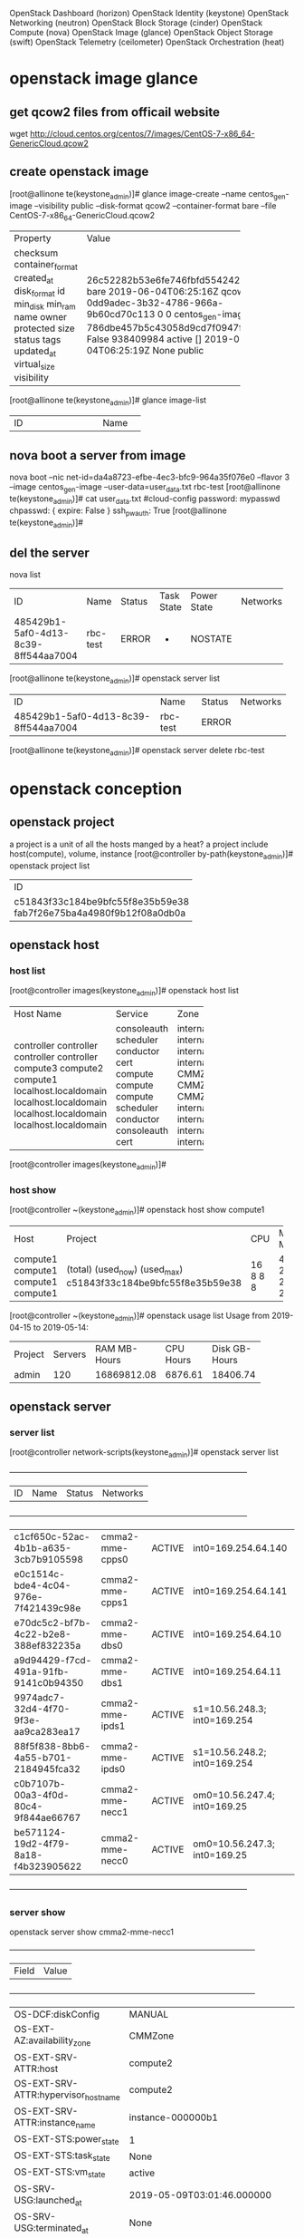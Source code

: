 OpenStack Dashboard (horizon)
OpenStack Identity (keystone)
OpenStack Networking (neutron)
OpenStack Block Storage (cinder)
OpenStack Compute (nova)
OpenStack Image (glance)
OpenStack Object Storage (swift)
OpenStack Telemetry (ceilometer)
OpenStack Orchestration (heat)

* openstack image glance
** get qcow2 files from officail website
 wget http://cloud.centos.org/centos/7/images/CentOS-7-x86_64-GenericCloud.qcow2

** create openstack image
[root@allinone te(keystone_admin)]#  glance image-create --name centos_gen-image --visibility public --disk-format qcow2 --container-format bare  --file CentOS-7-x86_64-GenericCloud.qcow2
+------------------+--------------------------------------+
| Property         | Value                                |
+------------------+--------------------------------------+
| checksum         | 26c52282b53e6fe746fbfd5542421675     |
| container_format | bare                                 |
| created_at       | 2019-06-04T06:25:16Z                 |
| disk_format      | qcow2                                |
| id               | 0dd9adec-3b32-4786-966a-9b60cd70c113 |
| min_disk         | 0                                    |
| min_ram          | 0                                    |
| name             | centos_gen-image                     |
| owner            | 786dbe457b5c43058d9cd7f0947f94ed     |
| protected        | False                                |
| size             | 938409984                            |
| status           | active                               |
| tags             | []                                   |
| updated_at       | 2019-06-04T06:25:19Z                 |
| virtual_size     | None                                 |
| visibility       | public                               |
+------------------+--------------------------------------+
[root@allinone te(keystone_admin)]# glance image-list
+--------------------------------------+------------------+
| ID                                   | Name             |
+--------------------------------------+------------------+
| 0dd9adec-3b32-4786-966a-9b60cd70c113 | centos_gen-image |

** nova boot a server from image
nova boot --nic net-id=da4a8723-efbe-4ec3-bfc9-964a35f076e0 --flavor 3 --image centos_gen-image --user-data=user_data.txt rbc-test
[root@allinone te(keystone_admin)]# cat user_data.txt 
#cloud-config
password: mypasswd
chpasswd: { expire: False }
ssh_pwauth: True
[root@allinone te(keystone_admin)]#

** 
** del the server
nova list
+--------------------------------------+----------+--------+------------+-------------+----------+
| ID                                   | Name     | Status | Task State | Power State | Networks |
+--------------------------------------+----------+--------+------------+-------------+----------+
| 485429b1-5af0-4d13-8c39-8ff544aa7004 | rbc-test | ERROR  | -          | NOSTATE     |          |
+--------------------------------------+----------+--------+------------+-------------+----------+
[root@allinone te(keystone_admin)]# openstack server list
+--------------------------------------+----------+--------+----------+
| ID                                   | Name     | Status | Networks |
+--------------------------------------+----------+--------+----------+
| 485429b1-5af0-4d13-8c39-8ff544aa7004 | rbc-test | ERROR  |          |
+--------------------------------------+----------+--------+----------+
[root@allinone te(keystone_admin)]# openstack server delete rbc-test


* openstack conception
** openstack project
a project is a unit of all the hosts manged by a heat?
a project include host(compute), volume, instance
[root@controller by-path(keystone_admin)]# openstack project list
+----------------------------------+----------+
| ID                               | Name     |
+----------------------------------+----------+
| c51843f33c184be9bfc55f8e35b59e38 | admin    |
| fab7f26e75ba4a4980f9b12f08a0db0a | services |
+----------------------------------+----------+

** openstack host 
*** host list
[root@controller images(keystone_admin)]# openstack host list
+-----------------------+-------------+----------+
| Host Name             | Service     | Zone     |
+-----------------------+-------------+----------+
| controller            | consoleauth | internal |
| controller            | scheduler   | internal |
| controller            | conductor   | internal |
| controller            | cert        | internal |
| compute3              | compute     | CMMZone  |
| compute2              | compute     | CMMZone  |
| compute1              | compute     | CMMZone  |
| localhost.localdomain | scheduler   | internal |
| localhost.localdomain | conductor   | internal |
| localhost.localdomain | consoleauth | internal |
| localhost.localdomain | cert        | internal |
+-----------------------+-------------+----------+
[root@controller images(keystone_admin)]#

*** host show
[root@controller ~(keystone_admin)]# openstack host show compute1
+----------+----------------------------------+-----+-----------+---------+
| Host     | Project                          | CPU | Memory MB | Disk GB |
+----------+----------------------------------+-----+-----------+---------+
| compute1 | (total)                          |  16 |     49140 |     199 |
| compute1 | (used_now)                       |   8 |     23040 |      30 |
| compute1 | (used_max)                       |   8 |     22528 |      30 |
| compute1 | c51843f33c184be9bfc55f8e35b59e38 |   8 |     22528 |      30 |
+----------+----------------------------------+-----+-----------+---------+

[root@controller ~(keystone_admin)]# openstack usage list
Usage from 2019-04-15 to 2019-05-14:
+---------+---------+--------------+-----------+---------------+
| Project | Servers | RAM MB-Hours | CPU Hours | Disk GB-Hours |
+---------+---------+--------------+-----------+---------------+
| admin   |     120 |  16869812.08 |   6876.61 |      18406.74 |
+---------+---------+--------------+-----------+---------------+


** openstack server 
*** server list
[root@controller network-scripts(keystone_admin)]# openstack server list
+--------------------------------------+-----------------+--------+-----------------------------
| ID                                   | Name            | Status | Networks                    
+--------------------------------------+-----------------+--------+-----------------------------
| c1cf650c-52ac-4b1b-a635-3cb7b9105598 | cmma2-mme-cpps0 | ACTIVE | int0=169.254.64.140         
| e0c1514c-bde4-4c04-976e-7f421439c98e | cmma2-mme-cpps1 | ACTIVE | int0=169.254.64.141         
| e70dc5c2-bf7b-4c22-b2e8-388ef832235a | cmma2-mme-dbs0  | ACTIVE | int0=169.254.64.10          
| a9d94429-f7cd-491a-91fb-9141c0b94350 | cmma2-mme-dbs1  | ACTIVE | int0=169.254.64.11          
| 9974adc7-32d4-4f70-9f3e-aa9ca283ea17 | cmma2-mme-ipds1 | ACTIVE | s1=10.56.248.3; int0=169.254
| 88f5f838-8bb6-4a55-b701-2184945fca32 | cmma2-mme-ipds0 | ACTIVE | s1=10.56.248.2; int0=169.254
| c0b7107b-00a3-4f0d-80c4-9f844ae66767 | cmma2-mme-necc1 | ACTIVE | om0=10.56.247.4; int0=169.25
| be571124-19d2-4f79-8a18-f4b323905622 | cmma2-mme-necc0 | ACTIVE | om0=10.56.247.3; int0=169.25
+--------------------------------------+-----------------+--------+-----------------------------

*** server show
openstack server show  cmma2-mme-necc1
+--------------------------------------+--------------------------------------------------------
| Field                                | Value                                                  
+--------------------------------------+--------------------------------------------------------
| OS-DCF:diskConfig                    | MANUAL                                                 
| OS-EXT-AZ:availability_zone          | CMMZone                                                
| OS-EXT-SRV-ATTR:host                 | compute2                                               
| OS-EXT-SRV-ATTR:hypervisor_hostname  | compute2                                               
| OS-EXT-SRV-ATTR:instance_name        | instance-000000b1                                      
| OS-EXT-STS:power_state               | 1                                                      
| OS-EXT-STS:task_state                | None                                                   
| OS-EXT-STS:vm_state                  | active                                                 
| OS-SRV-USG:launched_at               | 2019-05-09T03:01:46.000000                             
| OS-SRV-USG:terminated_at             | None                                                   
| accessIPv4                           |                                                        
| accessIPv6                           |                                                        
| addresses                            | s1=10.56.248.2; int0=169.254.64.70                     
| config_drive                         | True                                                   
| created                              | 2019-05-09T03:01:36Z                                   
| flavor                               | flavors-ipds_flavor-5mdzu3jrwort (0ad2db17-72d4-4fe1-82
| hostId                               | 5d1134b01c5e6a38874ff41ee414d392b80b09a047178f4378cade6
| id                                   | 88f5f838-8bb6-4a55-b701-2184945fca32                   
| image                                | CMM19.0.0-mme-ipds (b673ef32-2730-4f97-9d23-aa8b3e0538e
| key_name                             | CtrlKey                                                
| name                                 | cmma2-mme-ipds0                                        
| os-extended-volumes:volumes_attached | []                                                     
| progress                             | 0                                                      
| project_id                           | c51843f33c184be9bfc55f8e35b59e38                       
| properties                           |                                                        
| security_groups                      | [{u'name': u'default'}, {u'name': u'default'}]         
| status                               | ACTIVE                                                 
| updated                              | 2019-05-09T03:01:46Z                                   
| user_id                              | 7197853141904b9a97139c804ca7c968                       
|


** openstack volume
*** volume list
[root@controller by-path(keystone_admin)]# openstack volume list
+--------------------------------------+----------------------------+--------+------+------------------------------------------+
| ID                                   | Display Name               | Status | Size | Attached to                              |
+--------------------------------------+----------------------------+--------+------+------------------------------------------+
| a96fbe8b-d01f-4b20-8284-2457db800b9c | cmma2-mme-necc1-brick-00   | in-use |    5 | Attached to cmma2-mme-necc1 on /dev/vdc  |
| 058e13e2-1ba5-4fb4-8586-0595ffe53e2e | cmma2-mme-necc1-logs-00    | in-use |    5 | Attached to cmma2-mme-necc1 on /dev/vdg  |
| cb7aac7d-5b27-4112-a152-c2ca51e2f227 | cmma2-mme-necc1-perf-00    | in-use |    5 | Attached to cmma2-mme-necc1 on /dev/vde  |
| aa827556-1fb9-4284-bdb3-812416adb90c | cmma2-mme-necc1-elastic-00 | in-use |    5 | Attached to cmma2-mme-necc1 on /dev/vdi  |
| 5859c373-9450-445e-800a-d0c54dd61223 | cmma2-mme-necc0-logs-00    | in-use |    5 | Attached to cmma2-mme-necc0 on /dev/vdg  |
| 4e89b4ce-0d69-4de5-b332-b19d074ce6f6 | cmma2-mme-necc0-kafka-00   | in-use |   20 | Attached to cmma2-mme-necc0 on /dev/vdf  |
| 46758a0e-ff0f-40f3-a5a1-d3b2393be349 | cmma2-mme-necc0-influx-00  | in-use |    5 | Attached to cmma2-mme-necc0 on /dev/vdh  |
| d1546037-20fc-4a89-813e-b43960c6b669 | cmma2-mme-necc0-brick-00   | in-use |    5 | Attached to cmma2-mme-necc0 on /dev/vdc  |
| 12e29c7f-9fa5-4123-b2bd-2c8cb0a099ee | cmma2-mme-necc1-pcmd-00    | in-use |    5 | Attached to cmma2-mme-necc1 on /dev/vdb  |
| e0dab8db-da7f-44e5-b9d3-c8b014c1a23e | cmma2-mme-necc0-pcmd-00    | in-use |    5 | Attached to cmma2-mme-necc0 on /dev/vdb  |
| df5c4035-d4e7-4be4-96c3-98d0c5d4d0d8 | cmma2-mme-necc0-perf-00    | in-use |    5 | Attached to cmma2-mme-necc0 on /dev/vde  |
| 3f294d6c-07ca-4040-8e0e-7fff063d84eb | cmma2-mme-necc1-kafka-00   | in-use |   20 | Attached to cmma2-mme-necc1 on /dev/vdf  |
| 3ad875a5-e967-4d3c-b8d7-bd21c48100c0 | cmma2-mme-necc1-pmx-00     | in-use |    5 | Attached to cmma2-mme-necc1 on /dev/vdd  |
| b6494460-153a-4e91-93eb-7a3fb12aa053 | cmma2-mme-necc0-elastic-00 | in-use |    5 | Attached to cmma2-mme-necc0 on /dev/vdi  |
| 8521b938-7b2b-42e0-8ca6-2cc4f884fcda | cmma2-mme-necc1-influx-00  | in-use |    5 | Attached to cmma2-mme-necc1 on /dev/vdh  |
| 7db9a7f3-df18-450e-89e6-efb7fe477c00 | cmma2-mme-necc0-pmx-00     | in-use |    5 | Attached to cmma2-mme-necc0 on /dev/vdd  |
| 9775a012-e255-4baf-8c84-d6bda52e5a6e | cmm2-backup                | in-use |   20 | Attached to cmma2-mme-necc0 on /dev/vdj  |
+--------------------------------------+----------------------------+--------+------+------------------------------------------+


*** volume show
[root@controller by-path(keystone_admin)]# openstack volume show cmma2-mme-necc1-brick-00
+---------------------------------------+-------------------------------------------------------------------------------------------------------------------------------------------------------------------------------------------------------------------------------------------------------------------------+
| Field                                 | Value                                                                                                                                                                                                                                                                   |
+---------------------------------------+-------------------------------------------------------------------------------------------------------------------------------------------------------------------------------------------------------------------------------------------------------------------------+
| attachments                           | [{u'server_id': u'c0b7107b-00a3-4f0d-80c4-9f844ae66767', u'attachment_id': u'5acf4de3-d993-4158-b07c-afd5a528511c', u'host_name': None, u'volume_id': u'a96fbe8b-d01f-4b20-8284-2457db800b9c', u'device': u'/dev/vdc', u'id': u'a96fbe8b-d01f-4b20-8284-2457db800b9c'}] |
| availability_zone                     | nova                                                                                                                                                                                                                                                                    |
| bootable                              | false                                                                                                                                                                                                                                                                   |
| created_at                            | 2019-05-09T03:00:10.000000                                                                                                                                                                                                                                              |
| display_description                   | None                                                                                                                                                                                                                                                                    |
| display_name                          | cmma2-mme-necc1-brick-00                                                                                                                                                                                                                                                |
| encrypted                             | False                                                                                                                                                                                                                                                                   |
| id                                    | a96fbe8b-d01f-4b20-8284-2457db800b9c                                                                                                                                                                                                                                    |
| multiattach                           | false                                                                                                                                                                                                                                                                   |
| os-vol-host-attr:host                 | controller@lvm#lvm                                                                                                                                                                                                                                                      |
| os-vol-mig-status-attr:migstat        | None                                                                                                                                                                                                                                                                    |
| os-vol-mig-status-attr:name_id        | None                                                                                                                                                                                                                                                                    |
| os-volume-replication:driver_data     | None                                                                                                                                                                                                                                                                    |
| os-volume-replication:extended_status | None                                                                                                                                                                                                                                                                    |
| project_id                            | c51843f33c184be9bfc55f8e35b59e38                                                                                                                                                                                                                                        |
| properties                            | attached_mode='rw', readonly='False'                                                                                                                                                                                                                                    |
| size                                  | 5                                                                                                                                                                                                                                                                       |
| snapshot_id                           | None                                                                                                                                                                                                                                                                    |
| source_volid                          | None                                                                                                                                                                                                                                                                    |
| status                                | in-use                                                                                                                                                                                                                                                                  |
| type                                  | None                                                                                                                                                                                                                                                                    |
+---------------------------------------+-------------------------------------------------------------------------------------------------------------------------------------------------------------------------------------------------------------------------------------------------------------------------+





*** volume create
openstack volume create --size 20 --property attached_mode='rw' --property readonly='False' cmm2-backup

** service
[root@controller ~(keystone_admin)]# openstack service list
+----------------------------------+------------+---------------+
| ID                               | Name       | Type          |
+----------------------------------+------------+---------------+
| 04de1141f4014ad4b9421ed54a074b05 | nova       | compute       |
| 05aba9d9cd0942b9bd39d2a28a392ff0 | nova_ec2   | ec2           |
| 06e8b0985bbf4afaacdf1b321d4f3d7a | ceilometer | metering      |
| 1195caaa7bc54164b6e58c3b924acf7b | glance     | image         |
| 15d667071bba4075ba811aa4d6f64f61 | keystone   | identity      |
| 2641d82b551f4eba80f77a3906df70d8 | cinder     | volume        |
| 3bf3259a75634892b34a41b9496f813e | neutron    | network       |
| a851d4834ab64cc4be8fa8730af2d868 | heat       | orchestration |
| be536b7ceede466dadcf4428c78e565e | cinderv2   | volumev2      |
| d4a833e32ade4bec9cc37be1384faa3c | swift      | object-store  |
| f7c2f6fd293d423e80c6a31e88d0cad8 | novav3     | computev3     |
+----------------------------------+------------+---------------+

** aggregate
[root@controller ~(keystone_admin)]# openstack aggregate show CMMZone
+-------------------+-----------------------------------------+
| Field             | Value                                   |
+-------------------+-----------------------------------------+
| availability_zone | CMMZone                                 |
| created_at        | 2019-05-05T07:59:11.000000              |
| deleted           | False                                   |
| deleted_at        | None                                    |
| hosts             | [u'compute1', u'compute3', u'compute2'] |
| id                | 1                                       |
| name              | CMMZone                                 |
| properties        | {}                                      |
| updated_at        | None                                    |
+-------------------+-----------------------------------------+
[root@controller ~(keystone_admin)]# 



* nova 
[root@controller ~(keystone_admin)]# nova hypervisor-list

+----+-----------------------+-------+----------+
| ID | Hypervisor hostname   | State | Status   |
+----+-----------------------+-------+----------+
| 1  | compute3              | up    | enabled  |
| 2  | compute2              | up    | enabled  |

[root@controller ~(keystone_admin)]# nova list --host compute1
+--------------------------------------+-----------------+--------+------------+-------------+-------------------------------------+
| ID                                   | Name            | Status | Task State | Power State | Networks                            |
+--------------------------------------+-----------------+--------+------------+-------------+-------------------------------------+
| 830dbc8f-796c-46b1-9573-580e055241c6 | cmma2-mme-cpps0 | ACTIVE | -          | Running     | int0=169.254.64.140                 |
| 1a0ceccc-a532-4e84-94b7-cf34fb741dc8 | cmma2-mme-dbs1  | ACTIVE | -          | Running     | int0=169.254.64.11                  |
| 0a04146e-89c3-4fdc-8e37-d38042a996d6 | cmma2-mme-necc1 | ACTIVE | -          | Running     | om0=10.56.247.4; int0=169.254.64.31 |
+--------------------------------------+-----------------+--------+------------+-------------+-------------------------------------+
[root@controller ~(keystone_admin)]#nova net-list 


[root@controller networks(keystone_admin)]#  nova diagnostics cmma2-mme-necc1
+---------------------------+-----------------+
| Property                  | Value           |
+---------------------------+-----------------+
| cpu0_time                 | 94362020000000  |
| cpu1_time                 | 94077900000000  |
| cpu2_time                 | 105525960000000 |
| cpu3_time                 | 94625360000000  |
| hdd_errors                | -1              |
| hdd_read                  | 213340          |
| hdd_read_req              | 72              |
| hdd_write                 | 0               |
| hdd_write_req             | 0               |
| memory                    | 10485760        |
| memory-actual             | 10485760        |
| memory-available          | 10073848        |
| memory-last_update        | 1557736100      |
| memory-major_fault        | 3927            |
| memory-minor_fault        | 3534018599      |
| memory-rss                | 10553120        |
| memory-swap_in            | 0               |
| memory-swap_out           | 0               |
| memory-unused             | 542156          |
| tap1057fbed-4d_rx         | 144430853       |
| tap1057fbed-4d_rx_drop    | 0               |
| tap1057fbed-4d_rx_errors  | 0               |
| tap1057fbed-4d_rx_packets | 2451541         |
| tap1057fbed-4d_tx         | 55084207        |
| tap1057fbed-4d_tx_drop    | 0               |
| tap1057fbed-4d_tx_errors  | 0               |
| tap1057fbed-4d_tx_packets | 1249461         |
| tap1ff5ea8e-7a_rx         | 108167717656    |
| tap1ff5ea8e-7a_rx_drop    | 3602            |
| tap1ff5ea8e-7a_rx_errors  | 0               |
| tap1ff5ea8e-7a_rx_packets | 291779929       |
| tap1ff5ea8e-7a_tx         | 35784629915     |
| tap1ff5ea8e-7a_tx_drop    | 0               |
| tap1ff5ea8e-7a_tx_errors  | 0               |
| tap1ff5ea8e-7a_tx_packets | 243912206       |
| vda_errors                | -1              |
| vda_read                  | 2435507200      |
| vda_read_req              | 95941           |
| vda_write                 | 92107716608     |

* neutron
[root@controller cmma2-mme(keystone_admin)]# neutron net-show s1
+---------------------------+--------------------------------------+
| Field                     | Value                                |
+---------------------------+--------------------------------------+
| admin_state_up            | True                                 |
| id                        | 13f3e90f-9bf8-43be-8c61-bda5f1777ef8 |
| mtu                       | 0                                    |
| name                      | s1                                   |
| provider:network_type     | vlan                                 |
| provider:physical_network | physnet1                             |
| provider:segmentation_id  | 1703                                 |
| router:external           | False                                |
| shared                    | True                                 |
| status                    | ACTIVE                               |
| subnets                   | c0a175a4-7b69-489c-b1fa-c1ad5222301b |
| tenant_id                 | c51843f33c184be9bfc55f8e35b59e38     |
+---------------------------+--------------------------------------+
[root@controller cmma2-mme(keystone_admin)]# openstack project show c51843f33c184be9bfc55f8e35b59e38
+-------------+----------------------------------+
| Field       | Value                            |
+-------------+----------------------------------+
| description | admin tenant                     |
| enabled     | True                             |
| id          | c51843f33c184be9bfc55f8e35b59e38 |
| name        | admin                            |
+-------------+----------------------------------+
[root@controller cmma2-mme(keystone_admin)]# openstack project list
+----------------------------------+----------+
| ID                               | Name     |
+----------------------------------+----------+
| c51843f33c184be9bfc55f8e35b59e38 | admin    |
| fab7f26e75ba4a4980f9b12f08a0db0a | services |
+----------------------------------+----------+



** neutron net list 
*** neutron net create
neutron net-create f publicExtnet --provider:network_type vlan --provider:physical_network physnet1 --provider:segmentation_id 1700 
--router:external=True

[root@controller ~(keystone_admin)]# neutron net-list
+--------------------------------------+--------------+-------------------------------------------------------+
| id                                   | name         | subnets                                               |
+--------------------------------------+--------------+-------------------------------------------------------+
| 3493eb3a-d139-40d1-9296-7f86b14790f8 | int0         | 9cfc2e16-9422-41f3-8de8-ea9f0ecfde01 169.254.64.0/23  |
| 866f3cca-4bed-4c12-9fb3-6ff5e570c1bb | s1           | a430589e-50c8-47ef-b56e-15dacb9d1302 10.56.247.0/24   |
| d1862abd-28bd-423a-9976-506166b932d8 | publicExtnet |                                                       |
| 8ce705ff-1471-422f-a8fe-8272f1f22880 | om0          | 32e99232-7a4d-4145-93d1-0fd16a5746bc 10.56.233.128/25 |
+--------------------------------------+--------------+-------------------------------------------------------+
*** neutron subnet list 
[root@allinone cmm-amf(keystone_admin)]# neutron subnet-create --name tts --ip-version 4 publicExtnet  100.9.9.0/24
Created a new subnet:
|-------------------+----------------------------------------------|
| Field             | Value                                        |
|-------------------+----------------------------------------------|
| allocation_pools  | {"start": "100.9.9.2", "end": "100.9.9.254"} |
| cidr              | 100.9.9.0/24                                 |
| dns_nameservers   |                                              |
| enable_dhcp       | True                                         |
| gateway_ip        | 100.9.9.1                                    |
| host_routes       |                                              |
| id                | cfabda1d-edc9-4363-9fb7-21541b7e579e         |
| ip_version        | 4                                            |
| ipv6_address_mode |                                              |
| ipv6_ra_mode      |                                              |
| name              | tts                                          |
| network_id        | 89f819fa-cb9e-4fc3-a97a-a90ff2576733         |
| subnetpool_id     |                                              |
| tenant_id         | e1e404b227d94553a1c402f3254f57c7             |
|-------------------+----------------------------------------------|
root@allinone cmm-amf(keystone_admin)]#


[root@controller ~(keystone_admin)]# neutron net-show network-show
[root@controller ~(keystone_admin)]# neutron net-show s1
+---------------------------+--------------------------------------+
| Field                     | Value                                |
+---------------------------+--------------------------------------+
| admin_state_up            | True                                 |
| id                        | 866f3cca-4bed-4c12-9fb3-6ff5e570c1bb |
| mtu                       | 0                                    |
| name                      | s1                                   |
| provider:network_type     | vlan                                 |
| provider:physical_network | physnet1                             |
| provider:segmentation_id  | 1702                                 |
| router:external           | False                                |
| shared                    | False                                |
| status                    | ACTIVE                               |
| subnets                   | a430589e-50c8-47ef-b56e-15dacb9d1302 |
| tenant_id                 | c51843f33c184be9bfc55f8e35b59e38     |
+---------------------------+--------------------------------------+

** neutron port create
neutron port-create ts2
[root@allinone ~(keystone_admin)]# neutron port-create ts2
Created a new port:
+-----------------------+--------------------------------------------------------------------------------------------------------------+
| Field                 | Value                                                                                                        |
+-----------------------+--------------------------------------------------------------------------------------------------------------+
| admin_state_up        | True                                                                                                         |
| allowed_address_pairs |                                                                                                              |
| binding:host_id       |                                                                                                              |
| binding:profile       | {}                                                                                                           |
| binding:vif_details   | {}                                                                                                           |
| binding:vif_type      | unbound                                                                                                      |
| binding:vnic_type     | normal                                                                                                       |
| device_id             |                                                                                                              |
| device_owner          |                                                                                                              |
| dns_assignment        | {"hostname": "host-169-254-77-3", "ip_address": "169.254.77.3", "fqdn": "host-169-254-77-3.openstacklocal."} |
| dns_name              |                                                                                                              |
| fixed_ips             | {"subnet_id": "52e8bd47-1e02-4cf3-97ed-6b0facf8fd91", "ip_address": "169.254.77.3"}                          |
| id                    | bac53f0b-8ded-4814-84b2-5554e3fe0196                                                                         |
| mac_address           | fa:16:3e:c8:27:69                                                                                            |
| name                  |                                                                                                              |
| network_id            | 76673cc0-3d9f-4957-9b37-1e969cc74ae6                                                                         |
| security_groups       | 1f87ce84-86e6-4bf6-a37d-350d99b1de6e                                                                         |
| status                | DOWN                                                                                                         |
| tenant_id             | 786dbe457b5c43058d9cd7f0947f94ed                                                                             |
+-----------------------+--------------------------------------------------------------------------------------------------------------+
[root@allinone ~(keystone_admin)]# neutron port-list
+--------------------------------------+--------+-------------------+-------------------------------------------------------------------------------------+
| id                                   | name   | mac_address       | fixed_ips                                                                           |
+--------------------------------------+--------+-------------------+-------------------------------------------------------------------------------------+
| 0ec03053-ca24-4a65-a05c-4252693a8b50 | atport | fa:16:3e:d0:c3:9b | {"subnet_id": "52e8bd47-1e02-4cf3-97ed-6b0facf8fd91", "ip_address": "169.254.77.2"} |
| 5c639d1a-2abc-450c-83ee-265197690d74 |        | fa:16:3e:06:80:0b | {"subnet_id": "b4f33b3e-b57b-4938-998c-ac302684c87f", "ip_address": "10.56.249.3"}  |
| bac53f0b-8ded-4814-84b2-5554e3fe0196 |        | fa:16:3e:c8:27:69 | {"subnet_id": "52e8bd47-1e02-4cf3-97ed-6b0facf8fd91", "ip_address": "169.254.77.3"} |
| d92400c1-1ed7-48c3-8a66-da818f56d5d7 |        | fa:16:3e:0c:70:7c | {"subnet_id": "b4f33b3e-b57b-4938-998c-ac302684c87f", "ip_address": "10.56.249.2"}  |
+--------------------------------------+--------+-------------------+-------------------------------------------------------------------------------------+
[root@allinone ~(keystone_admin)]# nova interface-attach --port-id bac53f0b-8ded-4814-84b2-5554e3fe0196   rbc-test
[root@allinone ~(keystone_admin)]#
[root@allinone ~(keystone_admin)]# nova list
+--------------------------------------+----------+--------+------------+-------------+-----------------------------------+
| ID                                   | Name     | Status | Task State | Power State | Networks                          |
+--------------------------------------+----------+--------+------------+-------------+-----------------------------------+
| 52e5552f-d97e-4d8c-b538-12c615c3677e | rbc-test | ACTIVE | -          | Running     | ts2=169.254.77.3; ts1=10.56.249.3 |
+--------------------------------------+----------+--------+------------+-------------+-----------------------------------+



** compute node configure for network
    <interface type='bridge'>
      <mac address='fa:16:3e:1d:ce:79'/>
      <source bridge='qbrdb2cc8ca-5f'/>
      <target dev='tapdb2cc8ca-5f'/>
      <model type='virtio'/>
      <alias name='net0'/>
      <address type='pci' domain='0x0000' bus='0x00' slot='0x03' function='0x0'/>
    </interface>
    <interface type='bridge'>
      <mac address='fa:16:3e:db:bd:d1'/>
      <source bridge='qbr4f157737-d5'/>
      <target dev='tap4f157737-d5'/>
      <model type='virtio'/>
      <alias name='net1'/>
      <address type='pci' domain='0x0000' bus='0x00' slot='0x04' function='0x0'/>
    </interface>


[root@controller ~(keystone_admin)]# nova list  --host  compute1
+--------------------------------------+-----------------+--------+------------+-------------+-------------------------------------+
| ID                                   | Name            | Status | Task State | Power State | Networks                            |
+--------------------------------------+-----------------+--------+------------+-------------+-------------------------------------+
| a9d94429-f7cd-491a-91fb-9141c0b94350 | cmma2-mme-dbs1  | ACTIVE | -          | Running     | int0=169.254.64.11                  |
| c0b7107b-00a3-4f0d-80c4-9f844ae66767 | cmma2-mme-necc1 | ACTIVE | -          | Running     | om0=10.56.247.4; int0=169.254.64.31 |
+--------------------------------------+-----------------+--------+------------+-------------+-------------------------------------+

[root@controller network-scripts(keystone_admin)]# cat ifcfg-br-eno1
DEFROUTE=yes
NAME=eno1
UUID=d9246cb0-d9ee-4e40-99dc-b8026249dc79
ONBOOT=yes
IPADDR=10.56.233.137
PREFIX=25
GATEWAY=10.56.233.130
NM_CONTROLLED=no
DEVICE=br-eno1
DEVICETYPE=ovs
OVSBOOTPROTO=none
TYPE=OVSBridge
OVSDHCPINTERFACES=eno1
OVS_EXTRA="set bridge br-eno1 other-config:hwaddr=e4:1f:13:78:9b:00"

=========
[root@controller network-scripts(keystone_admin)]# tcpdump -n -i any -e host 10.56.247.7
tcpdump: verbose output suppressed, use -v or -vv for full protocol decode
listening on any, link-type LINUX_SLL (Linux cooked), capture size 262144 bytes
16:48:04.952785   B fa:16:3e:e9:3f:fb ethertype 802.1Q (0x8100), length 62: vlan 1702, p 0, ethertype ARP, Request who-has 10.56.247.7 tell 10.56.247.3, length 42
16:48:04.953076   B fa:16:3e:e9:3f:fb ethertype 802.1Q (0x8100), length 62: vlan 1702, p 0, ethertype ARP, Request who-has 10.56.247.7 tell 10.56.247.3, length 42
16:48:05.958044   B fa:16:3e:e9:3f:fb ethertype 802.1Q (0x8100), length 62: vlan 1702, p 0, ethertype ARP, Request who-has 10.56.247.7 tell 10.56.247.3, length 42
16:48:05.958044   B fa:16:3e:e9:3f:fb ethertype 802.1Q (0x8100), length 62: vlan 1702, p 0, ethertype ARP, Request who-has 10.56.247.7 tell 10.56.247.3, length 42
16:48:06.959639   B fa:16:3e:e9:3f:fb ethertype 802.1Q (0x8100), length 62: vlan 1702, p 0, ethertype ARP, Request who-has 10.56.247.7 tell 10.56.247.3, length 42
16:48:06.959639   B fa:16:3e:e9:3f:fb ethertype 802.1Q (0x8100), length 62: vlan 1702, p 0, ethertype ARP, Request who-has 10.56.247.7 tell 10.56.247.3, length 42
^C
6 packets captured
8 packets received by filter
0 packets dropped by kernel
[root@controller network-scripts(keystone_admin)]# tcpdump -n -i any -e host 10.56.247.1
tcpdump: verbose output suppressed, use -v or -vv for full protocol decode
listening on any, link-type LINUX_SLL (Linux cooked), capture size 262144 bytes
16:48:18.798912   B fa:16:3e:03:f7:61 ethertype 802.1Q (0x8100), length 66: vlan 1703, p 0, ethertype ARP, Request who-has 10.56.247.1 tell 10.56.247.100, length 46
16:48:18.798912   B fa:16:3e:03:f7:61 ethertype 802.1Q (0x8100), length 66: vlan 1703, p 0, ethertype ARP, Request who-has 10.56.247.1 tell 10.56.247.100, length 46
16:48:18.824584   B fa:16:3e:e9:3f:fb ethertype 802.1Q (0x8100), length 62: vlan 1702, p 0, ethertype ARP, Request who-has 10.56.247.1 tell 10.56.247.3, length 42
16:48:18.824584   B fa:16:3e:e9:3f:fb ethertype 802.1Q (0x8100), length 62: vlan 1702, p 0, ethertype ARP, Request who-has 10.56.247.1 tell 10.56.247.3, length 42
16:48:19.054161   B fa:16:3e:51:c2:05 ethertype 802.1Q (0x8100), length 62: vlan 1702, p 0, ethertype ARP, Request who-has 10.56.247.1 tell 10.56.247.4, length 42


** ovs switch
*** configure a network bridge as OVS_BRIDGE
Modify parameter ONBOOT:
/etc/sysconfig/network-scripts
[root@controller network-scripts]# cat ifcfg-eno2
DEVICE=eno2
DEVICETYPE=ovs
TYPE=OVSPort
OVS_BRIDGE=br-eno2
ONBOOT=yes


*** add interface and ports configuration
ovs-vsctl add-br br-eno2
ovs-vsctl add-port br-eno2 eno2
ovs-vsctl add-port br-int int-br-eno2
ovs-vsctl add-port br-eno2 phy-br-eno2
ovs-vsctl set interface int-br-eno2 type=patch
ovs-vsctl set interface phy-br-eno2 type=patch
ovs-vsctl set interface phy-br-eno2 options:peer=int-br-eno2
ovs-vsctl set interface int-br-eno2 options:peer=phy-br-eno2

ovs-vsctl list-br
ovs-vsctl show



nick@osnet1:~$ sudo ip netns delete qrouter-1e944eb4-2773-40f1-9a03-7403f915b334
nick@osnet1:~$ sudo ovs-vsctl del-port qg-51fde206-37

*** ovs debug tools
root@controller network-scripts(keystone_admin)]# ovs-ofctl dump-ports-desc br-eno1
OFPST_PORT_DESC reply (xid=0x2):
 1(eno1): addr:e4:1f:13:78:9b:00
     config:     0
     state:      0
     current:    1GB-FD FIBER AUTO_NEG
     advertised: 1GB-FD AUTO_NEG
     supported:  1GB-FD FIBER AUTO_NEG
     speed: 1000 Mbps now, 1000 Mbps max
 2(phy-br-eno1): addr:52:59:45:23:87:b1
     config:     0
     state:      0
     speed: 0 Mbps now, 0 Mbps max
 LOCAL(br-eno1): addr:e4:1f:13:78:9b:00
     config:     0
     state:      0

[root@controller network-scripts(keystone_admin)]# ovs-appctl fdb/show br-eno1
 port  VLAN  MAC                Age
    1  4095  5c:f3:fc:1f:3f:84  298
    1  4095  e4:1f:13:7c:a0:f0  294
    1  4095  e4:1f:13:7f:e0:84  279
    1  4095  00:21:5e:9b:92:d8  277
    1  4095  e4:1f:13:3c:81:3c  245
    1  4095  e4:1f:13:3c:88:80  243
    1  4095  5c:f3:fc:1f:06:80  236
    1  4095  00:21:5e:92:85:74  205
    1     0  d8:c4:97:a7:1e:83  103
    1     0  e4:1f:13:d1:6e:d0   24
    1     0  00:1a:2f:a2:b1:7f   19
    1     0  00:11:25:c3:07:e8   14
    1     1  00:1e:7a:2a:81:ca    5
    1     0  5c:f3:fc:1c:dd:e4    3
    1     0  5c:f3:fc:1c:a5:c0    2
    1     0  50:3d:e5:3b:88:bf    1
    1  1703  fa:16:3e:03:f7:61    0
    1     0  00:21:5e:91:85:74    0
LOCAL     0  e4:1f:13:78:9b:00    0
    1  1701  fa:16:3e:3a:32:30    0
    1  1701  fa:16:3e:b3:cf:7b    0
    1  1701  fa:16:3e:bb:2a:fe    0
    1  4095  00:11:25:c3:07:e9    0
    1     0  e4:1f:13:7b:d3:3c    0
    1  1701  fa:16:3e:d6:5d:42    0
    1  1701  fa:16:3e:1a:18:78    0
    1  1701  fa:16:3e:61:5a:1e    0
    1  1702  fa:16:3e:e9:3f:fb    0
    1  1701  fa:16:3e:d4:20:e4    0
    1  1701  fa:16:3e:95:62:d1    0
    1  1702  fa:16:3e:51:c2:05    0
[root@controller network-scripts(keystone_admin)]# 

[root@compute1 ~]# ovs-ofctl dump-ports-desc br-eno1
OFPST_PORT_DESC reply (xid=0x2):
 2(eno1): addr:e4:1f:13:7b:d3:3c
     config:     0
     state:      0
     current:    1GB-FD FIBER AUTO_NEG
     advertised: 1GB-FD AUTO_NEG
     supported:  1GB-FD FIBER AUTO_NEG
     speed: 1000 Mbps now, 1000 Mbps max
 3(phy-br-eno1): addr:3a:4c:9b:e4:76:5c
     config:     0
     state:      0
     speed: 0 Mbps now, 0 Mbps max
 LOCAL(br-eno1): addr:e4:1f:13:7b:d3:3c
     config:     0
     state:      0
     speed: 0 Mbps now, 0 Mbps max


[root@compute1 ~]# ovs-appctl fdb/show br-eno1
 port  VLAN  MAC                Age
    2     0  d8:c4:97:a7:1e:83  100
    2     0  e4:1f:13:d1:6e:d0   88
    2     1  00:1e:7a:2a:81:c5    3
    2  1703  fa:16:3e:03:f7:61    3
    2     0  00:11:25:c3:07:e8    2
    2     0  00:1a:2f:a2:b1:7f    2
    2  1701  fa:16:3e:d6:5d:42    1
    3  1702  fa:16:3e:51:c2:05    1
    2     0  e4:1f:13:78:9b:00    1
    2  1701  fa:16:3e:bb:2a:fe    1
    2  1701  fa:16:3e:61:5a:1e    1
    3  1701  fa:16:3e:1a:18:78    1
    2  1701  fa:16:3e:d4:20:e4    1
    2  1702  00:1a:2f:a2:b1:7f    1
    2  1701  fa:16:3e:95:62:d1    1
    2  4095  00:11:25:c3:07:e9    1
    2  1701  fa:16:3e:b3:cf:7b    1
    3  1701  fa:16:3e:3a:32:30    1
LOCAL     0  e4:1f:13:7b:d3:3c    1
    2  1702  fa:16:3e:e9:3f:fb    1
    2     0  50:3d:e5:3b:88:bf    1

*** analyst of the downlayer implementation of the ovs switch  

[root@controller network-scripts(keystone_admin)]# nova list --host compute1
+--------------------------------------+-----------------+--------+------------+-------------+--
| ID                                   | Name            | Status | Task State | Power State | N
+--------------------------------------+-----------------+--------+------------+-------------+--
| a9d94429-f7cd-491a-91fb-9141c0b94350 | cmma2-mme-dbs1  | ACTIVE | -          | Running     | i
| c0b7107b-00a3-4f0d-80c4-9f844ae66767 | cmma2-mme-necc1 | ACTIVE | -          | Running     | o
|

[root@compute1 ~]# ifconfig
br-eno1: flags=4163<UP,BROADCAST,RUNNING,MULTICAST>  mtu 1500
        inet 10.56.233.136  netmask 255.255.255.128  broadcast 10.56.233.255
        ether e4:1f:13:7b:d3:3c  txqueuelen 1000  (Ethernet)

eno1: flags=4163<UP,BROADCAST,RUNNING,MULTICAST>  mtu 1500
        inet6 fe80::e61f:13ff:fe7b:d33c  prefixlen 64  scopeid 0x20<link>
        ether e4:1f:13:7b:d3:3c  txqueuelen 1000  (Ethernet)
--------------------------------------------------------------------------------------
qbr1057fbed-4d: flags=4163<UP,BROADCAST,RUNNING,MULTICAST>  mtu 1500
        ether 26:ee:bd:e8:85:67  txqueuelen 1000  (Ethernet)
qbr1ff5ea8e-7a: flags=4163<UP,BROADCAST,RUNNING,MULTICAST>  mtu 1500
        ether 8a:03:ee:a1:9a:93  txqueuelen 1000  (Ethernet)
qbrfd32af90-1f: flags=4163<UP,BROADCAST,RUNNING,MULTICAST>  mtu 1500
        ether 66:3c:b6:54:4a:72  txqueuelen 1000  (Ethernet)
--------------------------------------------------------------------------------------
qvb1057fbed-4d: flags=4419<UP,BROADCAST,RUNNING,PROMISC,MULTICAST>  mtu 1500
        inet6 fe80::24ee:bdff:fee8:8567  prefixlen 64  scopeid 0x20<link>
        ether 26:ee:bd:e8:85:67  txqueuelen 1000  (Ethernet)
qvb1ff5ea8e-7a: flags=4419<UP,BROADCAST,RUNNING,PROMISC,MULTICAST>  mtu 1500
        inet6 fe80::8803:eeff:fea1:9a93  prefixlen 64  scopeid 0x20<link>
        ether 8a:03:ee:a1:9a:93  txqueuelen 1000  (Ethernet)
qvbfd32af90-1f: flags=4419<UP,BROADCAST,RUNNING,PROMISC,MULTICAST>  mtu 1500
        inet6 fe80::643c:b6ff:fe54:4a72  prefixlen 64  scopeid 0x20<link>
        ether 66:3c:b6:54:4a:72  txqueuelen 1000  (Ethernet)
-------------------------------------------------------------------------------------
qvo1057fbed-4d: flags=4419<UP,BROADCAST,RUNNING,PROMISC,MULTICAST>  mtu 1500
        inet6 fe80::f4d2:4eff:feda:978  prefixlen 64  scopeid 0x20<link>
        ether f6:d2:4e:da:09:78  txqueuelen 1000  (Ethernet)
qvo1ff5ea8e-7a: flags=4419<UP,BROADCAST,RUNNING,PROMISC,MULTICAST>  mtu 1500
        inet6 fe80::4c80:6dff:fe9f:d87f  prefixlen 64  scopeid 0x20<link>
qvofd32af90-1f: flags=4419<UP,BROADCAST,RUNNING,PROMISC,MULTICAST>  mtu 1500
        inet6 fe80::780b:16ff:fee1:4e8f  prefixlen 64  scopeid 0x20<link>
        ether 7a:0b:16:e1:4e:8f  txqueuelen 1000  (Ethernet)
------------------------------------------------------------------------------------
tap1057fbed-4d: flags=4163<UP,BROADCAST,RUNNING,MULTICAST>  mtu 1500
        inet6 fe80::fc16:3eff:fe51:c205  prefixlen 64  scopeid 0x20<link>
        ether fe:16:3e:51:c2:05  txqueuelen 1000  (Ethernet)
tap1ff5ea8e-7a: flags=4163<UP,BROADCAST,RUNNING,MULTICAST>  mtu 1500
        inet6 fe80::fc16:3eff:fe3a:3230  prefixlen 64  scopeid 0x20<link>
        ether fe:16:3e:3a:32:30  txqueuelen 1000  (Ethernet)
tapfd32af90-1f: flags=4163<UP,BROADCAST,RUNNING,MULTICAST>  mtu 1500
        inet6 fe80::fc16:3eff:fe1a:1878  prefixlen 64  scopeid 0x20<link>
        ether fe:16:3e:1a:18:78  txqueuelen 1000  (Ethernet)
---------------------------------------------------------------------------------------
i

-================
TAP device is in the vm's network adapter
qbr is a network bridge for neutron management for vnet
[root@controller yum.repos.d(keystone_admin)]# neutron net-list
+--------------------------------------+--------------+------------------------------------------------------+
| id                                   | name         | subnets                                              |
+--------------------------------------+--------------+------------------------------------------------------+
| d1862abd-28bd-423a-9976-506166b932d8 | publicExtnet |                                                      |
| 39a7b686-a1cc-4187-8cde-4d458e84b444 | int0         | fed49f23-d98f-4e4c-9d4b-fd6e63a8e3c3 169.254.64.0/23 |
| df2a0223-42d8-410c-bc35-0558f94822c6 | om0          | c3cd5fc3-70be-4b33-87fb-aba4e3829a3b 10.56.247.0/24  |
| 13f3e90f-9bf8-43be-8c61-bda5f1777ef8 | s1           | c0a175a4-7b69-489c-b1fa-c1ad5222301b 10.56.248.0/24  |
----------------------------------------------------------------------------------------------------------------

[root@compute1 ~]# ovs-vsctl show
fc228ea0-b941-4b03-b564-3eb0ba3a41b4
    Bridge br-int
        fail_mode: secure
        Port "qvo1057fbed-4d"
            tag: 48
            Interface "qvo1057fbed-4d"
        Port "qvo1ff5ea8e-7a"
            tag: 47
            Interface "qvo1ff5ea8e-7a"
        Port "int-br-eno1"
            Interface "int-br-eno1"
                type: patch
                options: {peer="phy-br-eno1"}
        Port "qvofd32af90-1f"
            tag: 47
            Interface "qvofd32af90-1f"
        Port br-int
            Interface br-int
                type: internal
    Bridge "br-eno1"
        fail_mode: secure
        Port "eno1"
            Interface "eno1"
        Port "phy-br-eno1"
            Interface "phy-br-eno1"
                type: patch
                options: {peer="int-br-eno1"}
        Port "br-eno1"
            Interface "br-eno1"
                type: internal
    ovs_version: "2.6.1"
====================================================

these interfaces are dynamically created (qbr,qvb,qvo,tap) when a vm has a eth interface, these 4(qbr,qvb,qvo,tap) will be created.
[root@controller yum.repos.d(keystone_admin)]# nova list --host compute1
+--------------------------------------+-----------------+--------+------------+-------------+-------------------------------------+
| ID                                   | Name            | Status | Task State | Power State | Networks                            |
+--------------------------------------+-----------------+--------+------------+-------------+-------------------------------------+
| a9d94429-f7cd-491a-91fb-9141c0b94350 | cmma2-mme-dbs1  | ACTIVE | -          | Running     | int0=169.254.64.11                  |
| c0b7107b-00a3-4f0d-80c4-9f844ae66767 | cmma2-mme-necc1 | ACTIVE | -          | Running     | om0=10.56.247.4; int0=169.254.64.31 |
+--------------------------------------+-----------------+--------+------------+-------------+-------------------------------------+

two vms run in host compute1, cmma2-mme-dbs1  has int0, cmma2-mme-necc1 has int0 and om0, thus we have 3 different (qbr,qvb,qvo,tap).
there are three qvo in ovs switch cofniguratio, but two of them has the smae tag 47, that's for int0 in these two instances.
when ping 169.254.64.31 in necc1, then the packet will only in qvo and it will not downside to br--int, since they are 
the network layer managed by ovs switch, it will be switch between tow qvos in the same hosts.
when you ping  instance in another host, the package will go downside to br-eth0, then out through host eth0 with vlan tag

tcpdump -i qbr1ff5ea8e-7a  host 169.254.64.11 and icmp -en
tcpdump: verbose output suppressed, use -v or -vv for full protocol decode
listening on qbr1ff5ea8e-7a, link-type EN10MB (Ethernet), capture size 262144 bytes
16:55:29.761232 fa:16:3e:3a:32:30 > fa:16:3e:1a:18:78, ethertype IPv4 (0x0800), length 98: 169.254.64.31 > 169.254.64.11: ICMP echo request, id 26664, seq 1, length 64
16:55:29.761385 fa:16:3e:1a:18:78 > fa:16:3e:3a:32:30, ethertype IPv4 (0x0800), length 98: 169.254.64.11 > 169.254.64.31: ICMP echo reply, id 26664, seq 1, length 64
########without vlan tag adding since qvo... layer will be swithed to anohter qvo..


### when  ping a vm in another host, no vlan id in qvb, but eno1 or br-eno1 will have this one

[root@compute1 ~(keystone_admin)]# tcpdump -i qvb1ff5ea8e-7a  host 169.254.64.70 and icmp -en
tcpdump: verbose output suppressed, use -v or -vv for full protocol decode
listening on qvb1ff5ea8e-7a, link-type EN10MB (Ethernet), capture size 262144 bytes
16:59:06.430076 fa:16:3e:3a:32:30 > fa:16:3e:d4:20:e4, ethertype IPv4 (0x0800), length 98: 169.254.64.31 > 169.254.64.70: ICMP echo request, id 30369, seq 1, length 64
16:59:06.430621 fa:16:3e:d4:20:e4 > fa:16:3e:3a:32:30, ethertype IPv4 (0x0800), length 98: 169.254.64.70 > 169.254.64.31: ICMP echo reply, id 30369, seq 1, length 64
#####with vlan tag since this  addr is in another host

[root@compute1 ~]# tcpdump -i eno1  host 169.254.64.70 and icmp -e -n     ##### the option -e is important
tcpdump: verbose output suppressed, use -v or -vv for full protocol decode
listening on eno1, link-type EN10MB (Ethernet), capture size 262144 bytes
09:48:50.909367 fa:16:3e:3a:32:30 > fa:16:3e:d4:20:e4, ethertype 802.1Q (0x8100), length 102: vlan 1701, p 0, ethertype IPv4, 169.254.64.31 > 169.254.64.70: ICMP echo request, id 31475, seq 4, length 64
09:48:50.910167 fa:16:3e:d4:20:e4 > fa:16:3e:3a:32:30, ethertype 802.1Q (0x8100), length 102: vlan 1701, p 0, ethertype IPv4, 169.254.64.70 > 169.254.64.31: ICMP echo reply, id 31475, seq 4, length 64

----------------
     vm
     eth0
   ------------
     |
   tap
   qbr   (these qbr and qvb stack is for the real network adpapter interface in the vm)
   qvb
    |
-------------------
   qvo                    
    |
    | add vlan tag
    |      
   br-int (internal)
    |
   int-br-eth (patch peer)         
-----------------------
    |
  phy-br-eth0 (patch peer)
   br-eth0 (internal)
    eth0   (the real physical network adapter)    
-------------------------
      |
  with vlantag 802.1q ethernet frame


------
* cinder
[root@controller ~(keystone_admin)]# openstack host show compute2
+----------+----------------------------------+-----+-----------+---------+
| Host     | Project                          | CPU | Memory MB | Disk GB |
+----------+----------------------------------+-----+-----------+---------+
| compute2 | (total)                          |  16 |     57332 |     199 |
| compute2 | (used_now)                       |  20 |     48640 |      50 |
| compute2 | (used_max)                       |  20 |     48128 |      50 |
| compute2 | c51843f33c184be9bfc55f8e35b59e38 |  20 |     48128 |      50 |
+----------+----------------------------------+-----+-----------+---------+
[root@controller ~(keystone_admin)]# openstack host show compute3
|----------+----------------------------------+-----+-----------+---------|
| Host     | Project                          | CPU | Memory MB | Disk GB |
|----------+----------------------------------+-----+-----------+---------|
| compute3 | (total)                          | 16  | 26612     | 199     |
| compute3 | (used_now)                       | 12  | 26112     | 20      |
| compute3 | (used_max)                       | 12  | 25600     | 20      |
| compute3 | c51843f33c184be9bfc55f8e35b59e38 | 12  | 25600     | 20      |
|----------+----------------------------------+-----+-----------+---------|


cinder list
|--------------------------------------+--------+------------------+---------------------------+------+-------------+----------+-------------+--------------------------------------|
| ID                                   | Status | Migration Status | Name                      | Size | Volume Type | Bootable | Multiattach | Attached to                          |
|--------------------------------------+--------+------------------+---------------------------+------+-------------+----------+-------------+--------------------------------------|
| 058e13e2-1ba5-4fb4-8586-0595ffe53e2e | in-use | -                | cmma2-mme-necc1-logs-00   | 5    | -           | false    | False       | c0b7107b-00a3-4f0d-80c4-9f844ae66767 |
| 12e29c7f-9fa5-4123-b2bd-2c8cb0a099ee | in-use | -                | cmma2-mme-necc1-pcmd-00   | 5    | -           | false    | False       | c0b7107b-00a3-4f0d-80c4-9f844ae66767 |
| 3ad875a5-e967-4d3c-b8d7-bd21c48100c0 | in-use | -                | cmma2-mme-necc1-pmx-00    | 5    | -           | false    | False       | c0b7107b-00a3-4f0d-80c4-9f844ae66767 |
| 3f294d6c-07ca-4040-8e0e-7fff063d84eb | in-use | -                | cmma2-mme-necc1-kafka-00  | 20   | -           | false    | False       | c0b7107b-00a3-4f0d-80c4-9f844ae66767 |
| 46758a0e-ff0f-40f3-a5a1-d3b2393be349 | in-use | -                | cmma2-mme-necc0-influx-00 | 5    | -           | false    | False       | be571124-19d2-4f79-8a18-f4b323905622 |
| 4e89b4ce-0d69-4de5-b332-b19d074ce6f6 | in-use | -                | cmma2-mme-necc0-kafka-00  | 20   | -           | false    | False       | be571124-19d2-4f79-8a18-f4b323905622 |
| 5859c373-9450-445e-800a-d0c54dd61223 | in-use | -                | cmma2-mme-necc0-logs-00   | 5    | -           | false    | False       | be571124-19d2-4f79-8a18-f4b323905622 |
| 7db9a7f3-df18-450e-89e6-efb7fe477c00 | in-use | -                | cmma2-mme-necc0-pmx-00    | 5    | -           | false    | False       | be571124-19d2-4f79-8a18-f4b323905622 |
| 8521b938-7b2b-42e0-8ca6-2cc4f884fcda | in-use | -                | cmma2-mme-necc1-influx-00 | 5    | -           | false    | False       | c0b7107b-00a3-4f0d-80c4-9f844ae66767 |
| 9775a012-e255-4baf-8c84-d6bda52e5a6e | in-use | -                | cmm2-backup               | 20   | -           | false    | False       | be571124-19d2-4f79-8a18-f4b323905622 |
| a96fbe8b-d01f-4b20-8284-2457db800b9c | in-use | -                | cmma2-mme-necc1-brick-00  | 5    | -           | false    | False       | c0b7107b-00a3-4f0d-80c4-9f844ae66767 |
---------------------------------------------------------------------------------------------------------------------------------------------


[root@controller by-path(keystone_admin)]# openstack volume type show iscsi
+---------------------------------+--------------------------------------+
| Field                           | Value                                |
+---------------------------------+--------------------------------------+
| description                     | None                                 |
| id                              | 7398f2ca-284f-40c3-8e08-7d1c26c8b16c |
| is_public                       | True                                 |
| name                            | iscsi                                |
| os-volume-type-access:is_public | True                                 |
| properties                      | volume_backend_name='lvm'            |
+---------------------------------+--------------------------------------+

[root@controller by-path(keystone_admin)]# openstack project list
+----------------------------------+----------+
| ID                               | Name     |
+----------------------------------+----------+
| c51843f33c184be9bfc55f8e35b59e38 | admin    |
-----------------------------------------------
[root@controller by-path(keystone_admin)]# cinder quota-show admin
+----------------------+-------+
|       Property       | Value |
+----------------------+-------+
|   backup_gigabytes   |  1000 |
|       backups        |   10  |
|      gigabytes       |  1000 |
|   gigabytes_iscsi    |   -1  |
| per_volume_gigabytes |   -1  |
|      snapshots       |   10  |
|   snapshots_iscsi    |   -1  |
|       volumes        |   10  |
|    volumes_iscsi     |   -1  |
+----------------------+-------+

[root@controller cinder(keystone_admin)]# tail /var/lib/cinder/cinder-volumes
volume-dfe36401-93e5-49a7-8e96-530c0345346e {
id = "rbcYjR-QbLd-uzJC-Rje1-E4po-2oeI-LWXGEq"
status = ["READ", "WRITE", "VISIBLE"]
flags = []
creation_time = 1557323177
creation_host = "controller"
segment_count = 1

segment1 {
start_extent = 0
extent_count = 1280

type = "striped"
stripe_count = 1

stripes = [
"pv0", 20480
]
}
}
}

}
# Generated by LVM2 version 2.02.177(2)-RHEL7 (2018-01-22): Wed May  8 21:49:28 2019

contents = "Text Format Volume Group"
version = 1

description = ""

creation_host = "controller"	# Linux controller 3.10.0-862.3.2.el7.x86_64 #1 SMP Mon May 21 23:36:36 UTC 2018 x86_64
creation_time = 1557323368	# Wed May  8 21:49:28 2019
*** in the configuration storage host and volume size
answer.cfg
CONFIG_CINDER_VOLUMES_SIZE=200G
CONFIG_STORAGE_HOST=10.56.233.137/g' 
CONFIG_COMPUTE_HOSTS=10.56.233.136, 10.56.233.138, 10.56.233.139/g 



* glance
glance image-create --name CMM19.0.0-mme-cpps --disk-format qcow2 --container-format bare --file CMM19.0.0-mme-cpps.qcow2

* flavor
[root@controller networks(keystone_admin)]# openstack flavor list 
+--------------------------------------+----------------------------------+-------+------+-----------+-------+-----------+
| ID                                   | Name                             |   RAM | Disk | Ephemeral | VCPUs | Is Public |
+--------------------------------------+----------------------------------+-------+------+-----------+-------+-----------+
| 0ad2db17-72d4-4fe1-82d3-8e985fa7b384 | flavors-ipds_flavor-5mdzu3jrwort | 15360 |   10 |         0 |     8 | False     |
| 1                                    | m1.tiny                          |   512 |    1 |         0 |     1 | True      |
| 2                                    | m1.small                         |  2048 |   20 |         0 |     1 | True      |
| 201715d5-5da7-4fd8-abd7-1026b53a488e | flavors-dbs_flavor-rk2gz66lkurx  | 12288 |   10 |         0 |     4 | False     |
| 254d8449-f284-402b-94e3-a63777432db6 | flavors-cpps_flavor-rt4xs3qctimc | 10240 |   10 |         0 |     4 | False     |
| 3                                    | m1.medium                        |  4096 |   40 |         0 |     2 | True      |
| 4                                    | m1.large                         |  8192 |   80 |         0 |     4 | True      |
| 5                                    | m1.xlarge                        | 16384 |  160 |         0 |     8 | True      |
| ab0abaeb-c10d-49db-93f8-f66371c26f7e | flavors-necc_flavor-5patnkgfz3e5 | 10240 |   20 |         0 |     4 | False     |
+--------------------------------------+----------------------------------+-------+------+-----------+-------+-----------+

[root@controller networks(keystone_admin)]# openstack flavor show flavors-ipds_flavor-5mdzu3jrwort
+----------------------------+-----------------------------------------------------+
| Field                      | Value                                               |
+----------------------------+-----------------------------------------------------+
| OS-FLV-DISABLED:disabled   | False                                               |
| OS-FLV-EXT-DATA:ephemeral  | 0                                                   |
| disk                       | 10                                                  |
| id                         | 0ad2db17-72d4-4fe1-82d3-8e985fa7b384                |
| name                       | flavors-ipds_flavor-5mdzu3jrwort                    |
| os-flavor-access:is_public | False                                               |
| properties                 | hw:cpu_policy='None', hw:watchdog_action='disabled' |
| ram                        | 15360                                               |
| rxtx_factor                | 1.0                                                 |
| swap                       |                                                     |
| vcpus                      | 8                                                   |
+----------------------------+-----------------------------------------------------+
[root@controller networks(keystone_admin)]# 


* heat
heat will orchestra many hosts together
** heat stack-create
heat stack-create -f flavors/flavors.hot.yaml -e flavors/flavors.env.yaml flavors
heat stack-create -f networks/networks.hot.yaml -e networks/networks.env.yaml networks


** heat stack-list
[root@controller images(keystone_admin)]# heat stack-list
|--------------------------------------+------------+-----------------+---------------------+--------------|
| id                                   | stack_name | stack_status    | creation_time       | updated_time |
|--------------------------------------+------------+-----------------+---------------------+--------------|
| 130d0d1d-6679-4709-ad6e-c72928e84226 | flavors    | CREATE_COMPLETE | 2019-05-05T07:22:38 | None         |
| 93d166df-61d5-4285-81be-242ad0567b2f | networks   | CREATE_COMPLETE | 2019-05-09T02:52:06 | None         |
| ed76483e-7faf-49e5-86d5-d8796aa62e7b | CMM        | CREATE_COMPLETE | 2019-05-09T02:59:54 | None         | ## this will be shown after stack_create CMM
|--------------------------------------+------------+-----------------+---------------------+--------------|

** heat event-list 
heat stack-create CMM -f servers/servers.hot.yaml -e servers/servers.env.yaml -Pf net=../jsondata/net.json -Pf net_id=../jsondata/net_id.json -P public_net=no_value
list the event of the server(vm)
root@controller images(keystone_admin)]# heat event-list CMM
+-------------------+--------------------------------------+-------------------------------------+--------------------+---------------------+
| resource_name     | id                                   | resource_status_reason              | resource_status    | event_time          |
+-------------------+--------------------------------------+-------------------------------------+--------------------+---------------------+
| CMM               | f01d58b4-f606-4405-b226-b8be85b92161 | Stack CREATE started                | CREATE_IN_PROGRESS | 2019-05-09T02:59:55 |
| servergroup_0     | a5a7e7ca-c449-4cab-b7e4-e2d12dcbe676 | state changed                       | CREATE_IN_PROGRESS | 2019-05-09T02:59:55 |
| om_security_group | a77684e3-18d5-40a8-a863-163f5355b4b9 | state changed                       | CREATE_IN_PROGRESS | 2019-05-09T02:59:56 |
| servergroup_3     | 79ab8138-1244-4efe-a0ef-c0d4033a834c | state changed                       | CREATE_IN_PROGRESS | 2019-05-09T02:59:58 |
| servergroup_2     | ac9f729c-81ee-4e25-8159-f453b29924fa | state changed                       | CREATE_IN_PROGRESS | 2019-05-09T02:59:58 |
| servergroup_1     | ab3bd6f0-541a-4369-96f8-4d81c66747ab | state changed                       | CREATE_IN_PROGRESS | 2019-05-09T02:59:59 |
| om_security_group | 9b277adc-e04f-40e1-b3b1-afc0a0d32c76 | state changed                       | CREATE_COMPLETE    | 2019-05-09T02:59:59 |
| servergroup_1     | ff2e5c43-e6ef-40d9-a2c6-b303257b03cd | state changed                       | CREATE_COMPLETE    | 2019-05-09T02:59:59 |
| servergroup_0     | 46ae5ca4-475c-47b8-87c4-acf3fedb089a | state changed                       | CREATE_COMPLETE    | 2019-05-09T02:59:59 |
| servergroup_2     | e4fbde01-fd9b-47da-95bd-e2360b5190b2 | state changed                       | CREATE_COMPLETE    | 2019-05-09T02:59:59 |
| servergroup_3     | e77081c2-7aaf-470e-ac35-dbb234a78153 | state changed                       | CREATE_COMPLETE    | 2019-05-09T02:59:59 |
| necc0             | 06bf4dc0-1c99-4639-96e2-9b7f8218970f | state changed                       | CREATE_IN_PROGRESS | 2019-05-09T02:59:59 |
| necc1             | 6a0b9103-82a6-4548-98e7-650101025abb | state changed                       | CREATE_IN_PROGRESS | 2019-05-09T03:00:01 |
| necc0             | 1a85297c-a280-4834-bda8-7174d103e830 | state changed                       | CREATE_COMPLETE    | 2019-05-09T03:01:27 |
| volume_attachment | 7e8f99b8-2eab-4b93-bde2-1c186afe687c | state changed                       | CREATE_IN_PROGRESS | 2019-05-09T03:01:27 |
| necc1             | 6c5062c1-92d2-42c1-84db-ebbd9f8528ec | state changed                       | CREATE_COMPLETE    | 2019-05-09T03:01:30 |
| ipds0             | a7db2982-18e1-427d-a0b4-5dbb959bfd66 | state changed                       | CREATE_IN_PROGRESS | 2019-05-09T03:01:30 |
| ipds1             | bcdc3985-f1a1-4365-bc03-262870aac28a | state changed                       | CREATE_IN_PROGRESS | 2019-05-09T03:01:31 |
| volume_attachment | d691d4c3-28b9-4fe4-83b1-b99dafa9cdba | state changed                       | CREATE_COMPLETE    | 2019-05-09T03:01:35 |
| ipds0             | 5a8be07b-9944-4ba6-8671-19b988f43782 | state changed                       | CREATE_COMPLETE    | 2019-05-09T03:01:48 |
| ipds1             | f793cb99-f2a1-42c3-9430-5f44746e7c24 | state changed                       | CREATE_COMPLETE    | 2019-05-09T03:01:49 |
| dbs1              | 71815b13-1872-4d6b-801e-a77984141e62 | state changed                       | CREATE_IN_PROGRESS | 2019-05-09T03:01:49 |
| dbs0              | 37508df5-7a27-4df9-b01b-e8c11b184a31 | state changed                       | CREATE_IN_PROGRESS | 2019-05-09T03:01:50 |
| dbs1              | b1c0164c-0bb2-4e07-ba5e-3ad5785b3fb1 | state changed                       | CREATE_COMPLETE    | 2019-05-09T03:02:03 |
| dbs0              | 0465e52d-7b9d-46b1-83d3-a3539d07507f | state changed                       | CREATE_COMPLETE    | 2019-05-09T03:02:04 |
| cpps1             | 196bafb6-4855-4230-aa06-fb966b4f54ef | state changed                       | CREATE_IN_PROGRESS | 2019-05-09T03:02:04 |
| cpps0             | 68dd1f41-0143-4ec1-917f-d75a9c5c2ec8 | state changed                       | CREATE_IN_PROGRESS | 2019-05-09T03:02:05 |
| cpps1             | 723f8416-bfdf-41cd-8295-06fbb352c347 | state changed                       | CREATE_COMPLETE    | 2019-05-09T03:02:19 |
| cpps0             | 2480b6fa-7581-4592-83be-2a627ffebe37 | state changed                       | CREATE_COMPLETE    | 2019-05-09T03:02:19 |
| CMM               | 38c87745-5d56-4ef4-a9d1-09c8cfb223e5 | Stack CREATE completed successfully | CREATE_COMPLETE    | 2019-05-09T03:02:19 |
+-------------------+--------------------------------------+-------------------------------------+--------------------+---------------------+
[root@controller images(keystone_admin)]#


* security group
** neutron security group
neutron security-group-list

** list security group
[root@controller cmma2-mme(keystone_admin)]# openstack security group list
+--------------------------------------+-------------+------------------------+
| ID                                   | Name        | Description            |
+--------------------------------------+-------------+------------------------+
| 10c9a15a-3ae7-44ce-a80f-8cbd17dd2635 | default     | Default security group |
| 46e96f6e-0247-409e-90c6-b941fd4f1f71 | default_cmm |                        |
+--------------------------------------+-------------+------------------------+

** list security group rule 
[root@controller cmma2-mme(keystone_admin)]# openstack security group rule list default
+--------------------------------------+-------------+-----------+------------+
| ID                                   | IP Protocol | IP Range  | Port Range |
+--------------------------------------+-------------+-----------+------------+
| 150cf0e0-e877-4c8c-93c1-7d39551888be |             |           |            |
| 1ece1e2f-eef9-4024-8dd5-7dc0423d25b4 | tcp         | 0.0.0.0/0 | 1:65535    |
| 8871b4f4-9562-42ce-ba7b-f823bba9da29 | icmp        | 0.0.0.0/0 |            |
| 9b12238e-cd68-4bf3-81e6-a674116d2277 |             |           |            |
| ec156d4c-3b22-4ca2-9ee2-449b72d9dc3d | udp         | 0.0.0.0/0 | 1:65535    |
+--------------------------------------+-------------+-----------+------------+
[root@controller cmma2-mme(keystone_admin)]# openstack security group rule list default_cmm
+--------------------------------------+-------------+-----------+-------------+
| ID                                   | IP Protocol | IP Range  | Port Range  |
+--------------------------------------+-------------+-----------+-------------+
| 14dd59d3-5061-4ee6-bab8-25656d1caeb9 | tcp         | 0.0.0.0/0 | 123:123     |
| 4fe5c9d3-e1b9-41a7-b6ae-aa4418e7dd3d | tcp         | 0.0.0.0/0 | 830:830     |
| 762b2e08-4aeb-4d3d-be0e-5b698c973a8f | tcp         | 0.0.0.0/0 | 22:22       |
| 8f3ab187-c388-47ba-bea6-00421db2e5b9 | udp         | 0.0.0.0/0 | 60000:60000 |
| 943703f0-ec72-4927-98a2-6fcb565e5550 | icmp        | 0.0.0.0/0 |             |
| d790d719-d397-4330-adab-76c449c82031 | tcp         | 0.0.0.0/0 | 1:65535     |
| eb84c9a4-9aae-4132-a26f-ddde8696f871 | tcp         | 0.0.0.0/0 | 3784:3784   |
| ebcd11a2-96f0-49d7-ab43-90026c519876 | udp         | 0.0.0.0/0 | 1:65535     |
| ed51582e-3cac-4029-b39b-d72593bf6b40 | udp         | 0.0.0.0/0 | 161:161     |
+--------------------------------------+-------------+-----------+-------------+

Descriptions of security_group_rule fields

** create rule of security group
openstack security group rule create --proto icmp 4443b0c5-d742-43c4-827d-99d727142031

Name Mandatory Type Description 
security_group_id Yes String Specifies the security group ID.
direction Yes String Specifies the direction of access control.  The value can be egress or ingress.
ethertype No String Specifies the protocol used by IP addresses.  The value can be IPv4 or IPv6.  If you do not set this parameter, IPv4 is used by default.
protocol No String Specifies the protocol type.  If the parameter is left empty, the security group supports all types of protocols.  The value can be icmp, tcp, or udp.
port_range_min No Integer Specifies the start port.  The value ranges from -1 to 65,535.  The value must be less than or equal to the value of port_range_max. An empty value indicates all ports. If protocol is icmp, the value range is determined by the ICMP-port range relationship table.
port_range_max No Integer Specifies the end port.  The value ranges from -1 to 65,535.  The value must be greater than or equal to the value of port_range_min. An empty value indicates all ports. If protocol is icmp, the value range is determined by the ICMP-port range relationship table.

remote_ip_prefix No String Specifies the remote IP address. If the access control direction is set to egress, the parameter specifies the source IP address. If the access control direction is set to ingress, the parameter specifies the destination IP address.  
                      ###The parameter is exclusive with parameter remote_group_id.  The value can be in the CIDR format or IP addresses.

remote_group_id No String Specifies the ID of the peer security group.  The value is exclusive with parameter remote_ip_prefix.


(neutron) port-list
    |--------------------------------------+----------------------+-------------------+---------------------------------------------------------------------------------------|
    | id                                   | name                 | mac_address       | fixed_ips                                                                             |
    |--------------------------------------+----------------------+-------------------+---------------------------------------------------------------------------------------|
    | 1057fbed-4ddf-49eb-8291-2ada3ebcf0ce | cmma2-mme-necc1-om0  | fa:16:3e:51:c2:05 | {"subnet_id": "c3cd5fc3-70be-4b33-87fb-aba4e3829a3b", "ip_address": "10.56.247.4"}    |
    | 1ff5ea8e-7a35-4484-b6ca-9cb545dc465d | cmma2-mme-necc1-int0 | fa:16:3e:3a:32:30 | {"subnet_id": "fed49f23-d98f-4e4c-9d4b-fd6e63a8e3c3", "ip_address": "169.254.64.31"}  |
    | 2862c1ef-a7d2-49b4-b929-2473b39cee41 | cmma2-mme-ipds0-int0 | fa:16:3e:d4:20:e4 | {"subnet_id": "fed49f23-d98f-4e4c-9d4b-fd6e63a8e3c3", "ip_address": "169.254.64.70"}  |
    | 5282c492-500a-4bee-8806-ca4790e7bda5 | cmma2-mme-cpps1-int0 | fa:16:3e:95:62:d1 | {"subnet_id": "fed49f23-d98f-4e4c-9d4b-fd6e63a8e3c3", "ip_address": "169.254.64.141"} |
    | 5722c914-3ef3-4351-b4b7-52cc62367c1f | cmma2-mme-ipds1-s1   | fa:16:3e:86:82:8f | {"subnet_id": "c0a175a4-7b69-489c-b1fa-c1ad5222301b", "ip_address": "10.56.248.3"}    |
    | 5c878341-600f-412e-a79d-519fe0616a06 | cmma2-mme-necc0-int0 | fa:16:3e:d6:5d:42 | {"subnet_id": "fed49f23-d98f-4e4c-9d4b-fd6e63a8e3c3", "ip_address": "169.254.64.30"}  |
    | 67bbd432-9cb5-4699-a04d-780446ffea08 | cmma2-mme-dbs0-int0  | fa:16:3e:b3:cf:7b | {"subnet_id": "fed49f23-d98f-4e4c-9d4b-fd6e63a8e3c3", "ip_address": "169.254.64.10"}  |
    | 6f04b22b-79bc-43d2-be1f-e89f3f263910 | cmma2-mme-cpps0-int0 | fa:16:3e:61:5a:1e | {"subnet_id": "fed49f23-d98f-4e4c-9d4b-fd6e63a8e3c3", "ip_address": "169.254.64.140"} |
    | d179ec0e-543c-4dcd-bc0e-a50fdcb4193d | cmma2-mme-necc0-om0  | fa:16:3e:e9:3f:fb | {"subnet_id": "c3cd5fc3-70be-4b33-87fb-aba4e3829a3b", "ip_address": "10.56.247.3"}    |
    | dc5484ff-f919-44b3-aaf1-ed5ac10e9f99 | cmma2-mme-ipds1-int0 | fa:16:3e:bb:2a:fe | {"subnet_id": "fed49f23-d98f-4e4c-9d4b-fd6e63a8e3c3", "ip_address": "169.254.64.71"}  |
    | e76394b5-f6ff-416a-abb0-fc9c770715c9 | cmma2-mme-ipds0-s1   | fa:16:3e:03:f7:61 | {"subnet_id": "c0a175a4-7b69-489c-b1fa-c1ad5222301b", "ip_address": "10.56.248.2"}    |
    | fd32af90-1f40-46ef-bc39-405faad548ce | cmma2-mme-dbs1-int0  | fa:16:3e:1a:18:78 | {"subnet_id": "fed49f23-d98f-4e4c-9d4b-fd6e63a8e3c3", "ip_address": "169.254.64.11"}  |
    |--------------------------------------+----------------------+-------------------+---------------------------------------------------------------------------------------|

(neutron) port-show cmma2-mme-necc0-om0
+-----------------------+-----------------------------------------------------------------------------------------------------------+
| Field                 | Value                                                                                                     |
+-----------------------+-----------------------------------------------------------------------------------------------------------+
| admin_state_up        | True                                                                                                      |
| allowed_address_pairs | {"ip_address": "0.0.0.0/0", "mac_address": "fa:16:3e:e9:3f:fb"}                                           |
| binding:host_id       | compute2                                                                                                  |
| binding:profile       | {}                                                                                                        |
| binding:vif_details   | {"port_filter": true, "ovs_hybrid_plug": true}                                                            |
| binding:vif_type      | ovs                                                                                                       |
| binding:vnic_type     | normal                                                                                                    |
| device_id             | be571124-19d2-4f79-8a18-f4b323905622                                                                      |
| device_owner          | compute:CMMZone                                                                                           |
| dns_assignment        | {"hostname": "host-10-56-247-3", "ip_address": "10.56.247.3", "fqdn": "host-10-56-247-3.openstacklocal."} |
| dns_name              |                                                                                                           |
| extra_dhcp_opts       |                                                                                                           |
| fixed_ips             | {"subnet_id": "c3cd5fc3-70be-4b33-87fb-aba4e3829a3b", "ip_address": "10.56.247.3"}                        |
| id                    | d179ec0e-543c-4dcd-bc0e-a50fdcb4193d                                                                      |
| mac_address           | fa:16:3e:e9:3f:fb                                                                                         |
| name                  | cmma2-mme-necc0-om0                                                                                       |
| network_id            | df2a0223-42d8-410c-bc35-0558f94822c6                                                                      |
| security_groups       | 46e96f6e-0247-409e-90c6-b941fd4f1f71                                                                      |
| status                | ACTIVE                                                                                                    |
| tenant_id             | c51843f33c184be9bfc55f8e35b59e38                                                                          |
+-----------------------+-----------------------------------------------------------------------------------------------------------+
(neutron) port-show cmma2-mme-necc0-int0
+-----------------------+-----------------------------------------------------------------------------------------------------------------+
| Field                 | Value                                                                                                           |
+-----------------------+-----------------------------------------------------------------------------------------------------------------+
| admin_state_up        | True                                                                                                            |
| allowed_address_pairs | {"ip_address": "0.0.0.0/0", "mac_address": "fa:16:3e:d6:5d:42"}                                                 |
| binding:host_id       | compute2                                                                                                        |
| binding:profile       | {}                                                                                                              |
| binding:vif_details   | {"port_filter": true, "ovs_hybrid_plug": true}                                                                  |
| binding:vif_type      | ovs                                                                                                             |
| binding:vnic_type     | normal                                                                                                          |
| device_id             | be571124-19d2-4f79-8a18-f4b323905622                                                                            |
| device_owner          | compute:CMMZone                                                                                                 |
| dns_assignment        | {"hostname": "host-169-254-64-30", "ip_address": "169.254.64.30", "fqdn": "host-169-254-64-30.openstacklocal."} |
| dns_name              |                                                                                                                 |
| extra_dhcp_opts       |                                                                                                                 |
| fixed_ips             | {"subnet_id": "fed49f23-d98f-4e4c-9d4b-fd6e63a8e3c3", "ip_address": "169.254.64.30"}                            |
| id                    | 5c878341-600f-412e-a79d-519fe0616a06                                                                            |
| mac_address           | fa:16:3e:d6:5d:42                                                                                               |
| name                  | cmma2-mme-necc0-int0                                                                                            |
| network_id            | 39a7b686-a1cc-4187-8cde-4d458e84b444                                                                            |
| security_groups       | 10c9a15a-3ae7-44ce-a80f-8cbd17dd2635                                                                            |
| status                | ACTIVE                                                                                                          |
| tenant_id             | c51843f33c184be9bfc55f8e35b59e38                                                                                |
+-----------------------+-----------------------------------------------------------------------------------------------------------------+
(neutron) security-group-list
+--------------------------------------+-------------+----------------------------------------------------------------------+
| id                                   | name        | security_group_rules                                                 |
+--------------------------------------+-------------+----------------------------------------------------------------------+
| 10c9a15a-3ae7-44ce-a80f-8cbd17dd2635 | default     | egress, IPv4                                                         |
|                                      |             | egress, IPv6                                                         |
|                                      |             | ingress, IPv4, 1-65535/tcp, remote_ip_prefix: 0.0.0.0/0              |
|                                      |             | ingress, IPv4, 1-65535/udp, remote_ip_prefix: 0.0.0.0/0              |
|                                      |             | ingress, IPv4, icmp, remote_ip_prefix: 0.0.0.0/0                     |
|                                      |             | ingress, IPv4, remote_group_id: 10c9a15a-3ae7-44ce-a80f-8cbd17dd2635 |
|                                      |             | ingress, IPv6, remote_group_id: 10c9a15a-3ae7-44ce-a80f-8cbd17dd2635 |
| 46e96f6e-0247-409e-90c6-b941fd4f1f71 | default_cmm | egress, IPv4                                                         |
|                                      |             | egress, IPv4, 1-65535/udp, remote_ip_prefix: 0.0.0.0/0               |
|                                      |             | egress, IPv6                                                         |
|                                      |             | ingress, IPv4, 1-65535/tcp, remote_ip_prefix: 0.0.0.0/0              |
|                                      |             | ingress, IPv4, 1-65535/udp, remote_ip_prefix: 0.0.0.0/0              |
|                                      |             | ingress, IPv4, 123/tcp, remote_ip_prefix: 0.0.0.0/0                  |
|                                      |             | ingress, IPv4, 161/udp, remote_ip_prefix: 0.0.0.0/0                  |
|                                      |             | ingress, IPv4, 22/tcp, remote_ip_prefix: 0.0.0.0/0                   |
|                                      |             | ingress, IPv4, 3784/tcp, remote_ip_prefix: 0.0.0.0/0                 |
|                                      |             | ingress, IPv4, 443/tcp, remote_ip_prefix: 0.0.0.0/0                  |
|                                      |             | ingress, IPv4, 60000/udp, remote_ip_prefix: 0.0.0.0/0                |
|                                      |             | ingress, IPv4, 830/tcp, remote_ip_prefix: 0.0.0.0/0                  |
|                                      |             | ingress, IPv4, icmp, remote_ip_prefix: 0.0.0.0/0                     |
| 919d8e36-a5a4-450a-af7c-bf4db5736a73 | default     | egress, IPv4                                                         |
|                                      |             | egress, IPv6                                                         |
|                                      |             | ingress, IPv4, remote_group_id: 919d8e36-a5a4-450a-af7c-bf4db5736a73 |
|                                      |             | ingress, IPv6, remote_group_id: 919d8e36-a5a4-450a-af7c-bf4db5736a73 |
| e8be4cd3-5e45-448b-9fbd-d0689b79ef82 | default     | egress, IPv4                                                         |
|                                      |             | egress, IPv6                                                         |
|                                      |             | ingress, IPv4, remote_group_id: e8be4cd3-5e45-448b-9fbd-d0689b79ef82 |
|                                      |             | ingress, IPv6, remote_group_id: e8be4cd3-5e45-448b-9fbd-d0689b79ef82 |
+--------------------------------------+-------------+----------------------------------------------------------------------+


[root@compute3 ~]# ipset list
Name: NIPv410c9a15a-3ae7-44ce-a80f-
Type: hash:net
Revision: 3
Header: family inet hashsize 1024 maxelem 65536
Size in memory: 17168
References: 3
Members:
128.0.0.0/1
0.0.0.0/1   ##### how strage this one is, this is a network begin with [first number<128].*.*.*
169.254.64.70
10.56.248.2
10.56.248.3
169.254.64.10
169.254.64.141
169.254.64.140
169.254.64.71
169.254.64.11
169.254.64.30
169.254.64.31
=================
cat /tmp/cd in compute3
qbr get the frame which has been stripped vlan tag from real interface of the host:

May 15 16:10:54 compute3 kernel: TRACE: raw:PREROUTING:rule:2 IN=qbr36ed9370-ed OUT= PHYSIN=qvb36ed9370-ed MAC=fa:16:3e:96:c6:8f:00:1a:2f:a2:b1:7f:08:00 SRC=10.56.233.136 DST=10.56.248.3 LEN=84 TOS=0x00 PREC=0x00 TTL=63 ID=34710 DF PROTO=ICMP TYPE=8 CODE=0 ID=17225 SEQ=1
...

May 15 16:10:54 compute3 kernel: TRACE: nat:PREROUTING:policy:2 IN=qbr36ed9370-ed OUT= PHYSIN=qvb36ed9370-ed MAC=fa:16:3e:96:c6:8f:00:1a:2f:a2:b1:7f:08:00 SRC=10.56.233.136 DST=10.56.248.3 LEN=84 TOS=0x00 PREC=0x00 TTL=63 ID=34710 DF PROTO=ICMP TYPE=8 CODE=0 ID=17225 SEQ=1
---------------------------------
###after all RPREROUTING rule tranversing, the dst is not in local interface ip, then forward it through route tables (route -n) 
Kernel IP routing table
Destination     Gateway         Genmask         Flags Metric Ref    Use Iface
0.0.0.0         10.56.233.130   0.0.0.0         UG    0      0        0 br-eno1
-------------------------------
so out is qbr36ed9370-ed
May 15 16:10:54 compute3 kernel: TRACE: mangle:FORWARD:rule:1 IN=qbr36ed9370-ed OUT=qbr36ed9370-ed PHYSIN=qvb36ed9370-ed PHYSOUT=tap36ed9370-ed MAC=fa:16:3e:96:c6:8f:00:1a:2f:a2:b1:7f:08:00 SRC=10.56.233.136 DST=10.56.248.3 LEN=84 TOS=0x00 PREC=0x00 TTL=63 ID=34710 DF PROTO=ICMP TYPE=8 CODE=0 ID=17225 SEQ=1



May 15 16:10:54 compute3 kernel: TRACE: filter:neutron-openvswi-FORWARD:rule:1 IN=qbr36ed9370-ed OUT=qbr36ed9370-ed PHYSIN=qvb36ed9370-ed PHYSOUT=tap36ed9370-ed MAC=fa:16:3e:96:c6:8f:00:1a:2f:a2:b1:7f:08:00 SRC=10.56.233.136 DST=10.56.248.3 LEN=84 TOS=0x00 PREC=0x00 TTL=63 ID=34710 DF PROTO=ICMP TYPE=8 CODE=0 ID=17225 SEQ=1
May 15 16:10:54 compute3 kernel: TRACE: filter:neutron-openvswi-sg-chain:rule:1 IN=qbr36ed9370-ed OUT=qbr36ed9370-ed PHYSIN=qvb36ed9370-ed PHYSOUT=tap36ed9370-ed MAC=fa:16:3e:96:c6:8f:00:1a:2f:a2:b1:7f:08:00 SRC=10.56.233.136 DST=10.56.248.3 LEN=84 TOS=0x00 PREC=0x00 TTL=63 ID=34710 DF PROTO=ICMP TYPE=8 CODE=0 ID=17225 SEQ=1
May 15 16:10:54 compute3 kernel: TRACE: filter:neutron-openvswi-sg-chain:rule:1 IN=qbr36ed9370-ed OUT=qbr36ed9370-ed PHYSIN=qvb36ed9370-ed PHYSOUT=tap36ed9370-ed MAC=fa:16:3e:96:c6:8f:00:1a:2f:a2:b1:7f:08:00 SRC=10.56.233.136 DST=10.56.248.3 LEN=84 TOS=0x00 PREC=0x00 TTL=63 ID=34710 DF PROTO=ICMP TYPE=8 CODE=0 ID=17225 SEQ=1
May 15 16:10:54 compute3 kernel: TRACE: filter:neutron-openvswi-i36ed9370-e:rule:2 IN=qbr36ed9370-ed OUT=qbr36ed9370-ed PHYSIN=qvb36ed9370-ed PHYSOUT=tap36ed9370-ed MAC=fa:16:3e:96:c6:8f:00:1a:2f:a2:b1:7f:08:00 SRC=10.56.233.136 DST=10.56.248.3 LEN=84 TOS=0x00 PREC=0x00 TTL=63 ID=34710 DF PROTO=ICMP TYPE=8 CODE=0 ID=17225 SEQ=1
May 15 16:10:54 compute3 kernel: TRACE: filter:neutron-openvswi-i36ed9370-e:rule:2 IN=qbr36ed9370-ed OUT=qbr36ed9370-ed PHYSIN=qvb36ed9370-ed PHYSOUT=tap36ed9370-ed MAC=fa:16:3e:96:c6:8f:00:1a:2f:a2:b1:7f:08:00 SRC=10.56.233.136 DST=10.56.248.3 LEN=84 TOS=0x00 PREC=0x00 TTL=63 ID=34710 DF PROTO=ICMP TYPE=8 CODE=0 ID=17225 SEQ=1
May 15 16:10:54 compute3 kernel: TRACE: filter:neutron-openvswi-sg-chain:return:7 IN=qbr36ed9370-ed OUT=qbr36ed9370-ed PHYSIN=qvb36ed9370-ed PHYSOUT=tap36ed9370-ed MAC=fa:16:3e:96:c6:8f:00:1a:2f:a2:b1:7f:08:00 SRC=10.56.233.136 DST=10.56.248.3 LEN=84 TOS=0x00 PREC=0x00 TTL=63 ID=34710 DF PROTO=ICMP TYPE=8 CODE=0 ID=17225 SEQ=1
May 15 16:10:54 compute3 kernel: TRACE: filter:neutron-openvswi-sg-chain:return:7 IN=qbr36ed9370-ed OUT=qbr36ed9370-ed PHYSIN=qvb36ed9370-ed PHYSOUT=tap36ed9370-ed MAC=fa:16:3e:96:c6:8f:00:1a:2f:a2:b1:7f:08:00 SRC=10.56.233.136 DST=10.56.248.3 LEN=84 TOS=0x00 PREC=0x00 TTL=63 ID=34710 DF PROTO=ICMP TYPE=8 CODE=0 ID=17225 SEQ=1
...
May 15 16:10:55 compute3 kernel: TRACE: mangle:POSTROUTING:rule:1 IN= OUT=qbr36ed9370-ed PHYSIN=qvb36ed9370-ed PHYSOUT=tap36ed9370-ed SRC=10.56.233.136 DST=10.56.248.3 LEN=84 TOS=0x00 PREC=0x00 TTL=63 ID=35586 DF PROTO=ICMP TYPE=8 CODE=0 ID=17225 SEQ=2
May 15 16:10:55 compute3 kernel: TRACE: mangle:neutron-openvswi-POSTROUTING:return:1 IN= OUT=qbr36ed9370-ed PHYSIN=qvb36ed9370-ed PHYSOUT=tap36ed9370-ed SRC=10.56.233.136 DST=10.56.248.3 LEN=84 TOS=0x00 PREC=0x00 TTL=63 ID=35586 DF PROTO=ICMP TYPE=8 CODE=0 ID=17225 SEQ=2



